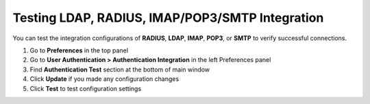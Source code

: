 Testing LDAP, RADIUS, IMAP/POP3/SMTP Integration
================================================

You can test the integration configurations of **RADIUS**, **LDAP**, **IMAP**, **POP3**, or **SMTP** to verify successful connections.

#. Go to **Preferences** in the top panel
#. Go to **User Authentication > Authentication Integration** in the left Preferences panel
#. Find **Authentication Test** section at the bottom of main window
#. Click **Update** if you made any configuration changes
#. Click **Test** to test configuration settings
